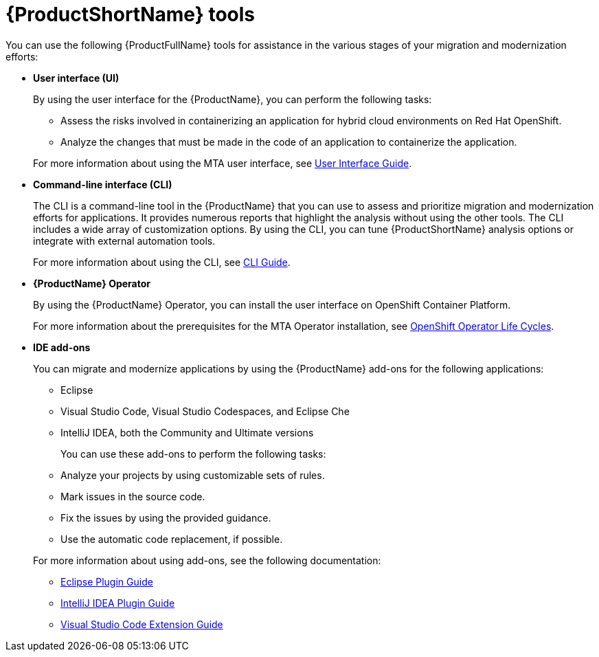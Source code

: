 :_newdoc-version: 2.18.5
:_template-generated: 2025-07-31
:_mod-docs-content-type: CONCEPT

[id="mta-tools_{context}"]
= {ProductShortName} tools

You can use the following {ProductFullName} tools for assistance in the various stages of your migration and modernization efforts: 		

* *User interface (UI)*
+	
By using the user interface for the {ProductName}, you can perform the following tasks: 

** Assess the risks involved in containerizing an application for hybrid cloud environments on Red Hat OpenShift. 			
** Analyze the changes that must be made in the code of an application to containerize the application.

+ 	
For more information about using the MTA user interface, see link:https://docs.redhat.com/en/documentation/migration_toolkit_for_applications/7.3/html/user_interface_guide/index[User Interface Guide]. 			
   
* *Command-line interface (CLI)*
+
The CLI is a command-line tool in the {ProductName} that you can use to assess and prioritize migration and modernization efforts for applications. It provides numerous reports that highlight the analysis without using the other tools. The CLI includes a wide array of customization options. By using the CLI, you can tune {ProductShortName} analysis options or integrate with external automation tools.
+ 		
For more information about using the CLI, see link:https://docs.redhat.com/en/documentation/migration_toolkit_for_applications/7.3/html/cli_guide/index[CLI Guide]. 			
	
* *{ProductName} Operator*
+	
By using the {ProductName} Operator, you can install the user interface on OpenShift Container Platform. 
+	
For more information about the prerequisites for the MTA Operator installation, see link:https://access.redhat.com/support/policy/updates/openshift_operators[OpenShift Operator Life Cycles]. 				
	
* *IDE add-ons* 			
+
You can migrate and modernize applications by using the {ProductName} add-ons for the following applications: 
+
** Eclipse 					
** Visual Studio Code, Visual Studio Codespaces, and Eclipse Che 	
** IntelliJ IDEA, both the Community and Ultimate versions 


+
You can use these add-ons to perform the following tasks: 

** Analyze your projects by using customizable sets of rules. 			
** Mark issues in the source code. 					
** Fix the issues by using the provided guidance. 			
** Use the automatic code replacement, if possible. 		


+
For more information about using add-ons, see the following documentation:

** link:https://docs.redhat.com/en/documentation/migration_toolkit_for_applications/7.3/html/eclipse_plugin_guide/index[Eclipse Plugin Guide]
** link:https://docs.redhat.com/en/documentation/migration_toolkit_for_applications/7.3/html/intellij_idea_plugin_guide/index[IntelliJ IDEA Plugin Guide]
** link:https://docs.redhat.com/en/documentation/migration_toolkit_for_applications/7.3/html/visual_studio_code_extension_guide/index[Visual Studio Code Extension Guide]


